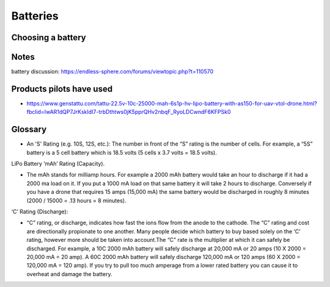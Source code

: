 ************************************************
Batteries
************************************************

.. image:: images/uc2.gif

Choosing a battery
==========================

Notes
======================

battery discussion: https://endless-sphere.com/forums/viewtopic.php?t=110570

Products pilots have used
=========================================

* https://www.genstattu.com/tattu-22.5v-10c-25000-mah-6s1p-hv-lipo-battery-with-as150-for-uav-vtol-drone.html?fbclid=IwAR1dQP7JrKskIdI7-trbDthtws0jK5pprQHv2nbqF_RyoLDCwndF6KFPSk0


Glossary
==================

* An 'S' Rating (e.g. 10S, 12S, etc.): The number in front of the “S” rating is the number of cells.  For example, a “5S”  battery is a 5 cell battery which is 18.5 volts (5 cells x 3.7 volts = 18.5 volts).
LiPo Battery ‘mAh’ Rating (Capacity).

* The mAh stands for milliamp hours. For example a 2000 mAh battery would take an hour to discharge if it had a 2000 ma load on it. If you put a 1000 mA load on that same battery it will take 2 hours to discharge. Conversely if you have a drone that requires 15 amps (15,000 mA) the same battery would be discharged in roughly 8 minutes (2000 / 15000 = .13 hours = 8 minutes).
‘C’ Rating (Discharge):

* “C” rating, or discharge, indicates how fast the ions flow from the anode to the cathode. The “C” rating and cost are directionally propionate to one another. Many people decide which battery to buy based solely on the ‘C’ rating, however more should be taken into account.The “C” rate is the multiplier at which it can safely be discharged. For example, a 10C 2000 mAh battery will safely discharge at 20,000 mA or 20 amps (10 X 2000 = 20,000 mA = 20 amp).  A 60C 2000 mAh battery will safely discharge 120,000 mA or 120 amps (60 X 2000 = 120,000 mA = 120 amp). If you try to pull too much amperage from a lower rated battery you can cause it to overheat and damage the battery.
